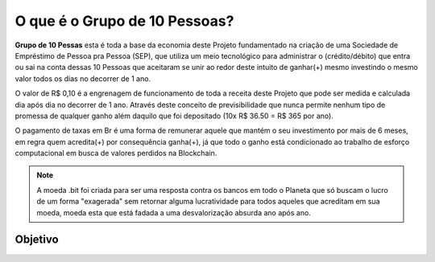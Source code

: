 O que é o Grupo de 10 Pessoas?
==============================

**Grupo de 10 Pessas** esta é toda a base da economia deste Projeto fundamentado na criação de uma Sociedade de Empréstimo de Pessoa pra Pessoa (SEP), que utiliza um meio tecnológico para administrar o (crédito/débito) que entra ou sai na conta dessas 10 Pessoas que aceitaram se unir ao redor deste intuito de ganhar(+) mesmo investindo o mesmo valor todos os dias no decorrer de 1 ano.

O valor de R$ 0,10 é a engrenagem de funcionamento de toda a receita deste Projeto que pode ser medida e calculada dia após dia no decorrer de 1 ano. Através deste conceito de previsibilidade que nunca permite nenhum tipo de promessa de qualquer ganho além daquilo que foi depositado (10x R$ 36.50 = R$ 365 por ano).

O pagamento de taxas em Br é uma forma de remunerar aquele que mantém o seu investimento por mais de 6 meses, em regra quem acredita(+) por consequência ganha(+), já que todo o ganho está condicionado ao trabalho de esforço computacional em busca de valores perdidos na Blockchain. 

.. note::

   A moeda .bit foi criada para ser uma resposta contra os bancos em todo o Planeta que só buscam o lucro de um forma "exagerada" sem retornar alguma lucratividade para todos aqueles que acreditam em sua moeda, moeda esta que está fadada a uma desvalorização absurda ano após ano. 

Objetivo
--------

.. Árvore de Decisão::

   Grupo de 10 Pessoas
   IA | Busca de saldos ❝perdidos❞
